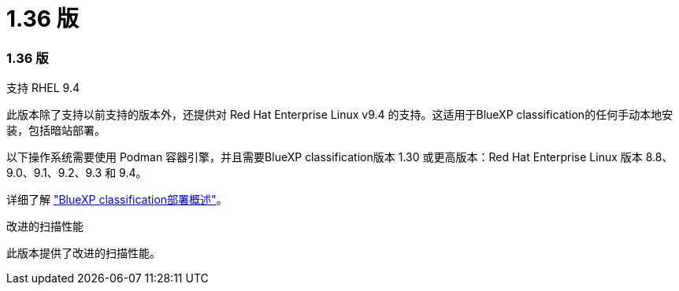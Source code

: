 = 1.36 版
:allow-uri-read: 




=== 1.36 版

.支持 RHEL 9.4
此版本除了支持以前支持的版本外，还提供对 Red Hat Enterprise Linux v9.4 的支持。这适用于BlueXP classification的任何手动本地安装，包括暗站部署。

以下操作系统需要使用 Podman 容器引擎，并且需要BlueXP classification版本 1.30 或更高版本：Red Hat Enterprise Linux 版本 8.8、9.0、9.1、9.2、9.3 和 9.4。

详细了解 https://docs.netapp.com/us-en/data-services-data-classification/task-deploy-overview.html["BlueXP classification部署概述"]。

.改进的扫描性能
此版本提供了改进的扫描性能。
